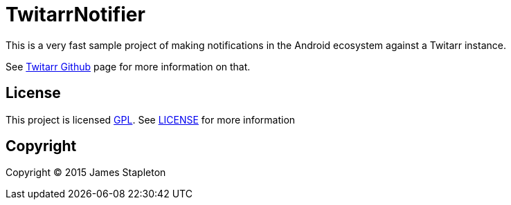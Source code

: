 = TwitarrNotifier

This is a very fast sample project of making notifications in the Android ecosystem against a Twitarr instance.

See https://github.com/walkeriniraq/twitarr[Twitarr Github] page for more information on that.

== License

This project is licensed http://www.gnu.org/licenses/gpl-3.0.txt[GPL].  See link:LICENSE[] for more information

== Copyright

Copyright (C) 2015 James Stapleton
